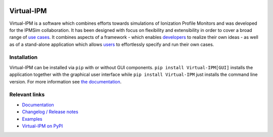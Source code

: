 .. image:: https://gitlab.com/IPMsim/Virtual-IPM/-/raw/develop/logo.svg
   :align: center
   :width: 100%


Virtual-IPM
===========

Virtual-IPM is a software which combines efforts towards simulations of Ionization Profile Monitors
and was developed for the IPMSim collaboration. It has been designed with focus on flexibility and
extensibility in order to cover a broad range of
`use cases <https://ipmsim.gitlab.io/Virtual-IPM/use-cases.html>`_.
It combines aspects of a framework
- which enables `developers <https://ipmsim.gitlab.io/Virtual-IPM/developers/introduction.html>`_
to realize their own ideas - as well as of a stand-alone application which allows
`users <https://ipmsim.gitlab.io/Virtual-IPM/usage.html>`_ to effortlessly specify and run their own cases.


Installation
------------

Virtual-IPM can be installed via ``pip`` with or without GUI components. ``pip install Virtual-IPM[GUI]`` installs
the application together with the graphical user interface while ``pip install Virtual-IPM`` just installs the command
line version. For more information see `the documentation <https://ipmsim.gitlab.io/Virtual-IPM/installation.html>`_.


Relevant links
--------------

* `Documentation <https://ipmsim.gitlab.io/Virtual-IPM/>`_
* `Changelog / Release notes <https://ipmsim.gitlab.io/Virtual-IPM/changelog.html>`_
* `Examples <https://ipmsim.gitlab.io/Virtual-IPM/examples.html>`_
* `Virtual-IPM on PyPI <https://pypi.org/project/virtual-ipm/>`_
